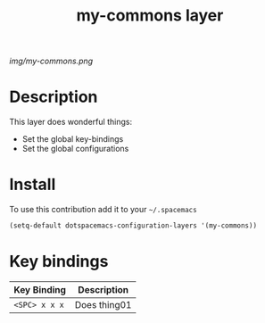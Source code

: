 #+TITLE: my-commons layer
#+HTML_HEAD_EXTRA: <link rel="stylesheet" type="text/css" href="../css/readtheorg.css" />

#+CAPTION: logo

# The maximum height of the logo should be 200 pixels.
[[img/my-commons.png]]

* Table of Contents                                        :TOC_4_org:noexport:
 - [[Description][Description]]
 - [[Install][Install]]
 - [[Key bindings][Key bindings]]

* Description
This layer does wonderful things:
  - Set the global key-bindings
  - Set the global configurations

* Install
To use this contribution add it to your =~/.spacemacs=

#+begin_src emacs-lisp
  (setq-default dotspacemacs-configuration-layers '(my-commons))
#+end_src

* Key bindings

| Key Binding     | Description    |
|-----------------+----------------|
| ~<SPC> x x x~   | Does thing01   |

